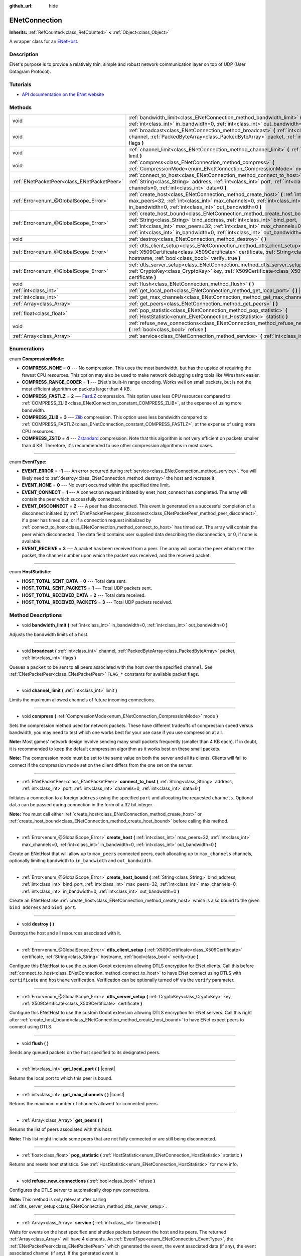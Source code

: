 :github_url: hide

.. DO NOT EDIT THIS FILE!!!
.. Generated automatically from Godot engine sources.
.. Generator: https://github.com/godotengine/godot/tree/master/doc/tools/make_rst.py.
.. XML source: https://github.com/godotengine/godot/tree/master/modules/enet/doc_classes/ENetConnection.xml.

.. _class_ENetConnection:

ENetConnection
==============

**Inherits:** :ref:`RefCounted<class_RefCounted>` **<** :ref:`Object<class_Object>`

A wrapper class for an `ENetHost <http://enet.bespin.org/group__host.html>`__.

Description
-----------

ENet's purpose is to provide a relatively thin, simple and robust network communication layer on top of UDP (User Datagram Protocol).

Tutorials
---------

- `API documentation on the ENet website <http://enet.bespin.org/usergroup0.html>`__

Methods
-------

+---------------------------------------------+----------------------------------------------------------------------------------------------------------------------------------------------------------------------------------------------------------------------------------------------------------------------------------------------------------------------+
| void                                        | :ref:`bandwidth_limit<class_ENetConnection_method_bandwidth_limit>` **(** :ref:`int<class_int>` in_bandwidth=0, :ref:`int<class_int>` out_bandwidth=0 **)**                                                                                                                                                          |
+---------------------------------------------+----------------------------------------------------------------------------------------------------------------------------------------------------------------------------------------------------------------------------------------------------------------------------------------------------------------------+
| void                                        | :ref:`broadcast<class_ENetConnection_method_broadcast>` **(** :ref:`int<class_int>` channel, :ref:`PackedByteArray<class_PackedByteArray>` packet, :ref:`int<class_int>` flags **)**                                                                                                                                 |
+---------------------------------------------+----------------------------------------------------------------------------------------------------------------------------------------------------------------------------------------------------------------------------------------------------------------------------------------------------------------------+
| void                                        | :ref:`channel_limit<class_ENetConnection_method_channel_limit>` **(** :ref:`int<class_int>` limit **)**                                                                                                                                                                                                              |
+---------------------------------------------+----------------------------------------------------------------------------------------------------------------------------------------------------------------------------------------------------------------------------------------------------------------------------------------------------------------------+
| void                                        | :ref:`compress<class_ENetConnection_method_compress>` **(** :ref:`CompressionMode<enum_ENetConnection_CompressionMode>` mode **)**                                                                                                                                                                                   |
+---------------------------------------------+----------------------------------------------------------------------------------------------------------------------------------------------------------------------------------------------------------------------------------------------------------------------------------------------------------------------+
| :ref:`ENetPacketPeer<class_ENetPacketPeer>` | :ref:`connect_to_host<class_ENetConnection_method_connect_to_host>` **(** :ref:`String<class_String>` address, :ref:`int<class_int>` port, :ref:`int<class_int>` channels=0, :ref:`int<class_int>` data=0 **)**                                                                                                      |
+---------------------------------------------+----------------------------------------------------------------------------------------------------------------------------------------------------------------------------------------------------------------------------------------------------------------------------------------------------------------------+
| :ref:`Error<enum_@GlobalScope_Error>`       | :ref:`create_host<class_ENetConnection_method_create_host>` **(** :ref:`int<class_int>` max_peers=32, :ref:`int<class_int>` max_channels=0, :ref:`int<class_int>` in_bandwidth=0, :ref:`int<class_int>` out_bandwidth=0 **)**                                                                                        |
+---------------------------------------------+----------------------------------------------------------------------------------------------------------------------------------------------------------------------------------------------------------------------------------------------------------------------------------------------------------------------+
| :ref:`Error<enum_@GlobalScope_Error>`       | :ref:`create_host_bound<class_ENetConnection_method_create_host_bound>` **(** :ref:`String<class_String>` bind_address, :ref:`int<class_int>` bind_port, :ref:`int<class_int>` max_peers=32, :ref:`int<class_int>` max_channels=0, :ref:`int<class_int>` in_bandwidth=0, :ref:`int<class_int>` out_bandwidth=0 **)** |
+---------------------------------------------+----------------------------------------------------------------------------------------------------------------------------------------------------------------------------------------------------------------------------------------------------------------------------------------------------------------------+
| void                                        | :ref:`destroy<class_ENetConnection_method_destroy>` **(** **)**                                                                                                                                                                                                                                                      |
+---------------------------------------------+----------------------------------------------------------------------------------------------------------------------------------------------------------------------------------------------------------------------------------------------------------------------------------------------------------------------+
| :ref:`Error<enum_@GlobalScope_Error>`       | :ref:`dtls_client_setup<class_ENetConnection_method_dtls_client_setup>` **(** :ref:`X509Certificate<class_X509Certificate>` certificate, :ref:`String<class_String>` hostname, :ref:`bool<class_bool>` verify=true **)**                                                                                             |
+---------------------------------------------+----------------------------------------------------------------------------------------------------------------------------------------------------------------------------------------------------------------------------------------------------------------------------------------------------------------------+
| :ref:`Error<enum_@GlobalScope_Error>`       | :ref:`dtls_server_setup<class_ENetConnection_method_dtls_server_setup>` **(** :ref:`CryptoKey<class_CryptoKey>` key, :ref:`X509Certificate<class_X509Certificate>` certificate **)**                                                                                                                                 |
+---------------------------------------------+----------------------------------------------------------------------------------------------------------------------------------------------------------------------------------------------------------------------------------------------------------------------------------------------------------------------+
| void                                        | :ref:`flush<class_ENetConnection_method_flush>` **(** **)**                                                                                                                                                                                                                                                          |
+---------------------------------------------+----------------------------------------------------------------------------------------------------------------------------------------------------------------------------------------------------------------------------------------------------------------------------------------------------------------------+
| :ref:`int<class_int>`                       | :ref:`get_local_port<class_ENetConnection_method_get_local_port>` **(** **)** |const|                                                                                                                                                                                                                                |
+---------------------------------------------+----------------------------------------------------------------------------------------------------------------------------------------------------------------------------------------------------------------------------------------------------------------------------------------------------------------------+
| :ref:`int<class_int>`                       | :ref:`get_max_channels<class_ENetConnection_method_get_max_channels>` **(** **)** |const|                                                                                                                                                                                                                            |
+---------------------------------------------+----------------------------------------------------------------------------------------------------------------------------------------------------------------------------------------------------------------------------------------------------------------------------------------------------------------------+
| :ref:`Array<class_Array>`                   | :ref:`get_peers<class_ENetConnection_method_get_peers>` **(** **)**                                                                                                                                                                                                                                                  |
+---------------------------------------------+----------------------------------------------------------------------------------------------------------------------------------------------------------------------------------------------------------------------------------------------------------------------------------------------------------------------+
| :ref:`float<class_float>`                   | :ref:`pop_statistic<class_ENetConnection_method_pop_statistic>` **(** :ref:`HostStatistic<enum_ENetConnection_HostStatistic>` statistic **)**                                                                                                                                                                        |
+---------------------------------------------+----------------------------------------------------------------------------------------------------------------------------------------------------------------------------------------------------------------------------------------------------------------------------------------------------------------------+
| void                                        | :ref:`refuse_new_connections<class_ENetConnection_method_refuse_new_connections>` **(** :ref:`bool<class_bool>` refuse **)**                                                                                                                                                                                         |
+---------------------------------------------+----------------------------------------------------------------------------------------------------------------------------------------------------------------------------------------------------------------------------------------------------------------------------------------------------------------------+
| :ref:`Array<class_Array>`                   | :ref:`service<class_ENetConnection_method_service>` **(** :ref:`int<class_int>` timeout=0 **)**                                                                                                                                                                                                                      |
+---------------------------------------------+----------------------------------------------------------------------------------------------------------------------------------------------------------------------------------------------------------------------------------------------------------------------------------------------------------------------+

Enumerations
------------

.. _enum_ENetConnection_CompressionMode:

.. _class_ENetConnection_constant_COMPRESS_NONE:

.. _class_ENetConnection_constant_COMPRESS_RANGE_CODER:

.. _class_ENetConnection_constant_COMPRESS_FASTLZ:

.. _class_ENetConnection_constant_COMPRESS_ZLIB:

.. _class_ENetConnection_constant_COMPRESS_ZSTD:

enum **CompressionMode**:

- **COMPRESS_NONE** = **0** --- No compression. This uses the most bandwidth, but has the upside of requiring the fewest CPU resources. This option may also be used to make network debugging using tools like Wireshark easier.

- **COMPRESS_RANGE_CODER** = **1** --- ENet's built-in range encoding. Works well on small packets, but is not the most efficient algorithm on packets larger than 4 KB.

- **COMPRESS_FASTLZ** = **2** --- `FastLZ <https://fastlz.org/>`__ compression. This option uses less CPU resources compared to :ref:`COMPRESS_ZLIB<class_ENetConnection_constant_COMPRESS_ZLIB>`, at the expense of using more bandwidth.

- **COMPRESS_ZLIB** = **3** --- `Zlib <https://www.zlib.net/>`__ compression. This option uses less bandwidth compared to :ref:`COMPRESS_FASTLZ<class_ENetConnection_constant_COMPRESS_FASTLZ>`, at the expense of using more CPU resources.

- **COMPRESS_ZSTD** = **4** --- `Zstandard <https://facebook.github.io/zstd/>`__ compression. Note that this algorithm is not very efficient on packets smaller than 4 KB. Therefore, it's recommended to use other compression algorithms in most cases.

----

.. _enum_ENetConnection_EventType:

.. _class_ENetConnection_constant_EVENT_ERROR:

.. _class_ENetConnection_constant_EVENT_NONE:

.. _class_ENetConnection_constant_EVENT_CONNECT:

.. _class_ENetConnection_constant_EVENT_DISCONNECT:

.. _class_ENetConnection_constant_EVENT_RECEIVE:

enum **EventType**:

- **EVENT_ERROR** = **-1** --- An error occurred during :ref:`service<class_ENetConnection_method_service>`. You will likely need to :ref:`destroy<class_ENetConnection_method_destroy>` the host and recreate it.

- **EVENT_NONE** = **0** --- No event occurred within the specified time limit.

- **EVENT_CONNECT** = **1** --- A connection request initiated by enet_host_connect has completed. The array will contain the peer which successfully connected.

- **EVENT_DISCONNECT** = **2** --- A peer has disconnected. This event is generated on a successful completion of a disconnect initiated by :ref:`ENetPacketPeer.peer_disconnect<class_ENetPacketPeer_method_peer_disconnect>`, if a peer has timed out, or if a connection request initialized by :ref:`connect_to_host<class_ENetConnection_method_connect_to_host>` has timed out. The array will contain the peer which disconnected. The data field contains user supplied data describing the disconnection, or 0, if none is available.

- **EVENT_RECEIVE** = **3** --- A packet has been received from a peer. The array will contain the peer which sent the packet, the channel number upon which the packet was received, and the received packet.

----

.. _enum_ENetConnection_HostStatistic:

.. _class_ENetConnection_constant_HOST_TOTAL_SENT_DATA:

.. _class_ENetConnection_constant_HOST_TOTAL_SENT_PACKETS:

.. _class_ENetConnection_constant_HOST_TOTAL_RECEIVED_DATA:

.. _class_ENetConnection_constant_HOST_TOTAL_RECEIVED_PACKETS:

enum **HostStatistic**:

- **HOST_TOTAL_SENT_DATA** = **0** --- Total data sent.

- **HOST_TOTAL_SENT_PACKETS** = **1** --- Total UDP packets sent.

- **HOST_TOTAL_RECEIVED_DATA** = **2** --- Total data received.

- **HOST_TOTAL_RECEIVED_PACKETS** = **3** --- Total UDP packets received.

Method Descriptions
-------------------

.. _class_ENetConnection_method_bandwidth_limit:

- void **bandwidth_limit** **(** :ref:`int<class_int>` in_bandwidth=0, :ref:`int<class_int>` out_bandwidth=0 **)**

Adjusts the bandwidth limits of a host.

----

.. _class_ENetConnection_method_broadcast:

- void **broadcast** **(** :ref:`int<class_int>` channel, :ref:`PackedByteArray<class_PackedByteArray>` packet, :ref:`int<class_int>` flags **)**

Queues a ``packet`` to be sent to all peers associated with the host over the specified ``channel``. See :ref:`ENetPacketPeer<class_ENetPacketPeer>` ``FLAG_*`` constants for available packet flags.

----

.. _class_ENetConnection_method_channel_limit:

- void **channel_limit** **(** :ref:`int<class_int>` limit **)**

Limits the maximum allowed channels of future incoming connections.

----

.. _class_ENetConnection_method_compress:

- void **compress** **(** :ref:`CompressionMode<enum_ENetConnection_CompressionMode>` mode **)**

Sets the compression method used for network packets. These have different tradeoffs of compression speed versus bandwidth, you may need to test which one works best for your use case if you use compression at all.

\ **Note:** Most games' network design involve sending many small packets frequently (smaller than 4 KB each). If in doubt, it is recommended to keep the default compression algorithm as it works best on these small packets.

\ **Note:** The compression mode must be set to the same value on both the server and all its clients. Clients will fail to connect if the compression mode set on the client differs from the one set on the server.

----

.. _class_ENetConnection_method_connect_to_host:

- :ref:`ENetPacketPeer<class_ENetPacketPeer>` **connect_to_host** **(** :ref:`String<class_String>` address, :ref:`int<class_int>` port, :ref:`int<class_int>` channels=0, :ref:`int<class_int>` data=0 **)**

Initiates a connection to a foreign ``address`` using the specified ``port`` and allocating the requested ``channels``. Optional ``data`` can be passed during connection in the form of a 32 bit integer.

\ **Note:** You must call either :ref:`create_host<class_ENetConnection_method_create_host>` or :ref:`create_host_bound<class_ENetConnection_method_create_host_bound>` before calling this method.

----

.. _class_ENetConnection_method_create_host:

- :ref:`Error<enum_@GlobalScope_Error>` **create_host** **(** :ref:`int<class_int>` max_peers=32, :ref:`int<class_int>` max_channels=0, :ref:`int<class_int>` in_bandwidth=0, :ref:`int<class_int>` out_bandwidth=0 **)**

Create an ENetHost that will allow up to ``max_peers`` connected peers, each allocating up to ``max_channels`` channels, optionally limiting bandwidth to ``in_bandwidth`` and ``out_bandwidth``.

----

.. _class_ENetConnection_method_create_host_bound:

- :ref:`Error<enum_@GlobalScope_Error>` **create_host_bound** **(** :ref:`String<class_String>` bind_address, :ref:`int<class_int>` bind_port, :ref:`int<class_int>` max_peers=32, :ref:`int<class_int>` max_channels=0, :ref:`int<class_int>` in_bandwidth=0, :ref:`int<class_int>` out_bandwidth=0 **)**

Create an ENetHost like :ref:`create_host<class_ENetConnection_method_create_host>` which is also bound to the given ``bind_address`` and ``bind_port``.

----

.. _class_ENetConnection_method_destroy:

- void **destroy** **(** **)**

Destroys the host and all resources associated with it.

----

.. _class_ENetConnection_method_dtls_client_setup:

- :ref:`Error<enum_@GlobalScope_Error>` **dtls_client_setup** **(** :ref:`X509Certificate<class_X509Certificate>` certificate, :ref:`String<class_String>` hostname, :ref:`bool<class_bool>` verify=true **)**

Configure this ENetHost to use the custom Godot extension allowing DTLS encryption for ENet clients. Call this before :ref:`connect_to_host<class_ENetConnection_method_connect_to_host>` to have ENet connect using DTLS with ``certificate`` and ``hostname`` verification. Verification can be optionally turned off via the ``verify`` parameter.

----

.. _class_ENetConnection_method_dtls_server_setup:

- :ref:`Error<enum_@GlobalScope_Error>` **dtls_server_setup** **(** :ref:`CryptoKey<class_CryptoKey>` key, :ref:`X509Certificate<class_X509Certificate>` certificate **)**

Configure this ENetHost to use the custom Godot extension allowing DTLS encryption for ENet servers. Call this right after :ref:`create_host_bound<class_ENetConnection_method_create_host_bound>` to have ENet expect peers to connect using DTLS.

----

.. _class_ENetConnection_method_flush:

- void **flush** **(** **)**

Sends any queued packets on the host specified to its designated peers.

----

.. _class_ENetConnection_method_get_local_port:

- :ref:`int<class_int>` **get_local_port** **(** **)** |const|

Returns the local port to which this peer is bound.

----

.. _class_ENetConnection_method_get_max_channels:

- :ref:`int<class_int>` **get_max_channels** **(** **)** |const|

Returns the maximum number of channels allowed for connected peers.

----

.. _class_ENetConnection_method_get_peers:

- :ref:`Array<class_Array>` **get_peers** **(** **)**

Returns the list of peers associated with this host.

\ **Note:** This list might include some peers that are not fully connected or are still being disconnected.

----

.. _class_ENetConnection_method_pop_statistic:

- :ref:`float<class_float>` **pop_statistic** **(** :ref:`HostStatistic<enum_ENetConnection_HostStatistic>` statistic **)**

Returns and resets host statistics. See :ref:`HostStatistic<enum_ENetConnection_HostStatistic>` for more info.

----

.. _class_ENetConnection_method_refuse_new_connections:

- void **refuse_new_connections** **(** :ref:`bool<class_bool>` refuse **)**

Configures the DTLS server to automatically drop new connections.

\ **Note:** This method is only relevant after calling :ref:`dtls_server_setup<class_ENetConnection_method_dtls_server_setup>`.

----

.. _class_ENetConnection_method_service:

- :ref:`Array<class_Array>` **service** **(** :ref:`int<class_int>` timeout=0 **)**

Waits for events on the host specified and shuttles packets between the host and its peers. The returned :ref:`Array<class_Array>` will have 4 elements. An :ref:`EventType<enum_ENetConnection_EventType>`, the :ref:`ENetPacketPeer<class_ENetPacketPeer>` which generated the event, the event associated data (if any), the event associated channel (if any). If the generated event is :ref:`EVENT_RECEIVE<class_ENetConnection_constant_EVENT_RECEIVE>`, the received packet will be queued to the associated :ref:`ENetPacketPeer<class_ENetPacketPeer>`.

Call this function regularly to handle connections, disconnections, and to receive new packets.

.. |virtual| replace:: :abbr:`virtual (This method should typically be overridden by the user to have any effect.)`
.. |const| replace:: :abbr:`const (This method has no side effects. It doesn't modify any of the instance's member variables.)`
.. |vararg| replace:: :abbr:`vararg (This method accepts any number of arguments after the ones described here.)`
.. |constructor| replace:: :abbr:`constructor (This method is used to construct a type.)`
.. |static| replace:: :abbr:`static (This method doesn't need an instance to be called, so it can be called directly using the class name.)`
.. |operator| replace:: :abbr:`operator (This method describes a valid operator to use with this type as left-hand operand.)`
